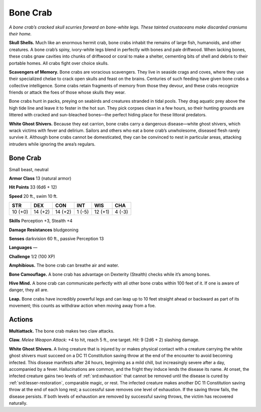 
.. _tob:bone-crab:

Bone Crab
---------

*A bone crab’s cracked skull scurries forward on bone-white legs.
These tainted crustaceans make discarded craniums their home.*

**Skull Shells.** Much like an enormous hermit crab, bone
crabs inhabit the remains of large fish, humanoids, and other
creatures. A bone crab’s spiny, ivory-white legs blend in perfectly
with bones and pale driftwood. When lacking bones, these crabs
gnaw cavities into chunks of driftwood or coral to make a shelter,
cementing bits of shell and debris to their portable homes. All
crabs fight over choice skulls.

**Scavengers of Memory.** Bone crabs are voracious
scavengers. They live in seaside crags and coves, where they
use their specialized chelae to crack open skulls and feast on
the brains. Centuries of such feeding have given bone crabs a
collective intelligence. Some crabs retain fragments of memory
from those they devour, and these crabs recognize friends or
attack the foes of those whose skulls they wear.

Bone crabs hunt in packs, preying on seabirds and creatures
stranded in tidal pools. They drag aquatic prey above the high
tide line and leave it to fester in the hot sun. They pick corpses
clean in a few hours, so their hunting grounds are littered with
cracked and sun-bleached bones—the perfect hiding place for
these littoral predators.

**White Ghost Shivers.** Because they eat carrion, bone crabs
carry a dangerous disease—white ghost shivers, which wrack
victims with fever and delirium. Sailors and others who eat a
bone crab’s unwholesome, diseased flesh rarely survive it.
Although bone crabs cannot be domesticated, they can be
convinced to nest in particular areas, attacking intruders while
ignoring the area’s regulars.

Bone Crab
~~~~~~~~~

Small beast, neutral

**Armor Class** 13 (natural armor)

**Hit Points** 33 (6d6 + 12)

**Speed** 20 ft., swim 10 ft.

+-----------+-----------+-----------+-----------+-----------+-----------+
| STR       | DEX       | CON       | INT       | WIS       | CHA       |
+===========+===========+===========+===========+===========+===========+
| 10 (+0)   | 14 (+2)   | 14 (+2)   | 1 (-5)    | 12 (+1)   | 4 (-3)    |
+-----------+-----------+-----------+-----------+-----------+-----------+

**Skills** Perception +3, Stealth +4

**Damage Resistances** bludgeoning

**Senses** darkvision 60 ft.,
passive Perception 13

**Languages** —

**Challenge** 1/2 (100 XP)

**Amphibious.** The bone crab can breathe air and water.

**Bone Camouflage.** A bone crab has advantage on Dexterity
(Stealth) checks while it’s among bones.

**Hive Mind.** A bone crab can communicate perfectly with
all other bone crabs within 100 feet of it. If one is aware of
danger, they all are.

**Leap.** Bone crabs have incredibly powerful legs and can leap up
to 10 feet straight ahead or backward as part of its movement;
this counts as withdraw action when moving away from a foe.

Actions
~~~~~~~

**Multiattack.** The bone crab makes two claw attacks.

**Claw.** *Melee Weapon Attack:* +4 to hit, reach 5 ft., one target.
*Hit:* 9 (2d6 + 2) slashing damage.

**White Ghost Shivers.** A living creature that is injured by or
makes physical contact with a creature carrying the white
ghost shivers must succeed on a DC 11 Constitution saving
throw at the end of the encounter to avoid becoming infected.
This disease manifests after 24 hours, beginning as a mild chill,
but increasingly severe after a day, accompanied by a fever.
Hallucinations are common, and the fright they induce lends
the disease its name. At onset, the infected creature gains two
levels of :ref:`srd:exhaustion` that cannot be removed until the disease
is cured by :ref:`srd:lesser-restoration`, comparable magic, or rest. The
infected creature makes another DC 11 Constitution saving
throw at the end of each long rest; a successful save removes
one level of exhaustion. If the saving throw fails, the disease
persists. If both levels of exhaustion are removed by successful
saving throws, the victim has recovered naturally.
